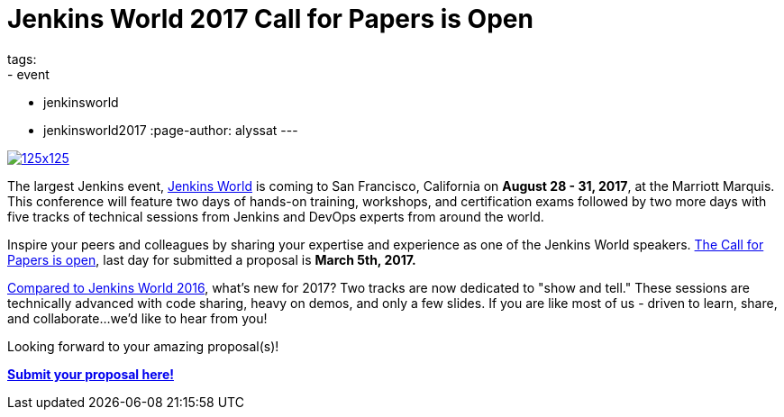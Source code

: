 = Jenkins World 2017 Call for Papers is Open
tags:
- event
- jenkinsworld
- jenkinsworld2017
:page-author: alyssat
---

image:/images/conferences/125x125.png[float="right",link="https://www.papercall.io/jenkins-world-2017"]

The largest Jenkins event, https://www.cloudbees.com/jenkinsworld/home[Jenkins
World] is coming to San Francisco, California on *August 28 - 31, 2017*, at the
Marriott Marquis.  This conference will feature two days of hands-on training,
workshops, and certification exams followed by two more days with five tracks
of technical sessions from Jenkins and DevOps experts from around the world.

Inspire your peers and colleagues by sharing your expertise and experience as
one of the Jenkins World speakers.
https://www.papercall.io/jenkins-world-2017[The Call for Papers is open], last
day for submitted a proposal is *March 5th, 2017.*

link:/node/tags/jenkinsworld/[Compared to Jenkins World 2016], what's new for
2017?  Two tracks are now dedicated to "show and tell." These sessions are
technically advanced with code sharing, heavy on demos, and only a few slides.
If you are like most of us - driven to learn, share, and collaborate...we'd
like to hear from you!

Looking forward to your amazing proposal(s)!

https://www.papercall.io/jenkins-world-2017[*Submit your proposal here!*]
